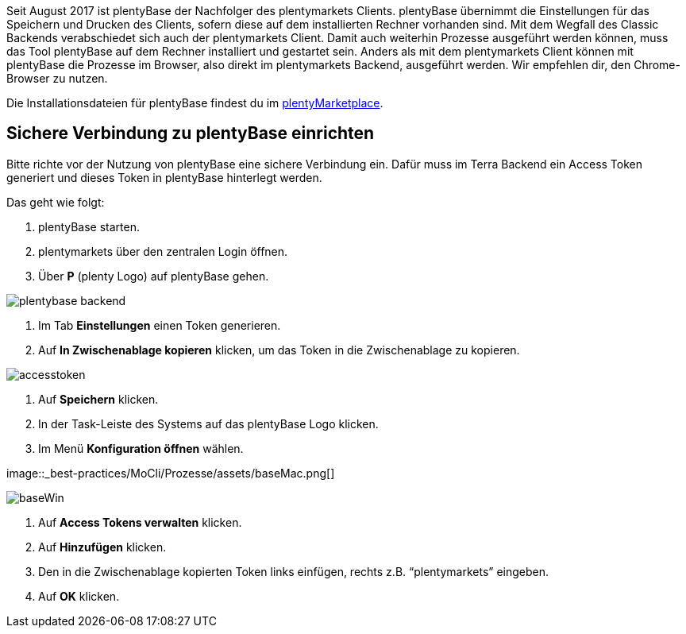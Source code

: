 
:lang: de
:keywords: Prozesse, Automatisierung, Beispielprozesse
:position: 1

Seit August 2017 ist plentyBase der Nachfolger des plentymarkets Clients. plentyBase übernimmt die Einstellungen für das Speichern und Drucken des Clients, sofern diese auf dem installierten Rechner vorhanden sind. Mit dem Wegfall des Classic Backends verabschiedet sich auch der plentymarkets Client. Damit auch weiterhin Prozesse ausgeführt werden können, muss das Tool plentyBase auf dem Rechner installiert und gestartet sein. Anders als mit dem plentymarkets Client können mit plentyBase die Prozesse im Browser, also direkt im plentymarkets Backend, ausgeführt werden. Wir empfehlen dir, den Chrome-Browser zu nutzen.

Die Installationsdateien für plentyBase findest du im link:https://marketplace.plentymarkets.com/plugins/integration/plentybase_5053[plentyMarketplace^].


== Sichere Verbindung zu plentyBase einrichten

Bitte richte vor der Nutzung von plentyBase eine sichere Verbindung ein. Dafür muss im Terra Backend ein Access Token generiert und dieses Token in plentyBase hinterlegt werden.

Das geht wie folgt:

. plentyBase starten.
. plentymarkets über den zentralen Login öffnen.
. Über *P* (plenty Logo) auf plentyBase gehen. +

image::_best-practices/MoCli/Prozesse/assets/plentybase_backend.png[]

. Im Tab *Einstellungen* einen Token generieren.
. Auf *In Zwischenablage kopieren* klicken, um das Token in die Zwischenablage zu kopieren. +

image::_best-practices/MoCli/Prozesse/assets/accesstoken.png[]

. Auf *Speichern* klicken.
. In der Task-Leiste des Systems auf das plentyBase Logo klicken.
. Im Menü *Konfiguration öffnen* wählen. +

image::_best-practices/MoCli/Prozesse/assets/baseMac.png[] +

image::_best-practices/MoCli/Prozesse/assets/baseWin.png[]

. Auf *Access Tokens verwalten* klicken.
. Auf *Hinzufügen* klicken.
. Den in die Zwischenablage kopierten Token links einfügen, rechts z.B. “plentymarkets” eingeben.
. Auf *OK* klicken.
